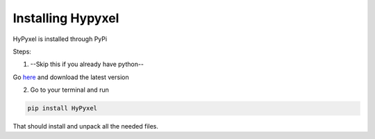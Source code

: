 .. Installing HyPyxel

==================
Installing Hypyxel
==================

HyPyxel is installed through PyPi

Steps:

1. --Skip this if you already have python--

Go `here <https://python.org/downloads/>`__ and download the latest version

2. Go to your terminal and run 

.. code-block:: none

  pip install HyPyxel
 
That should install and unpack all the needed files.
